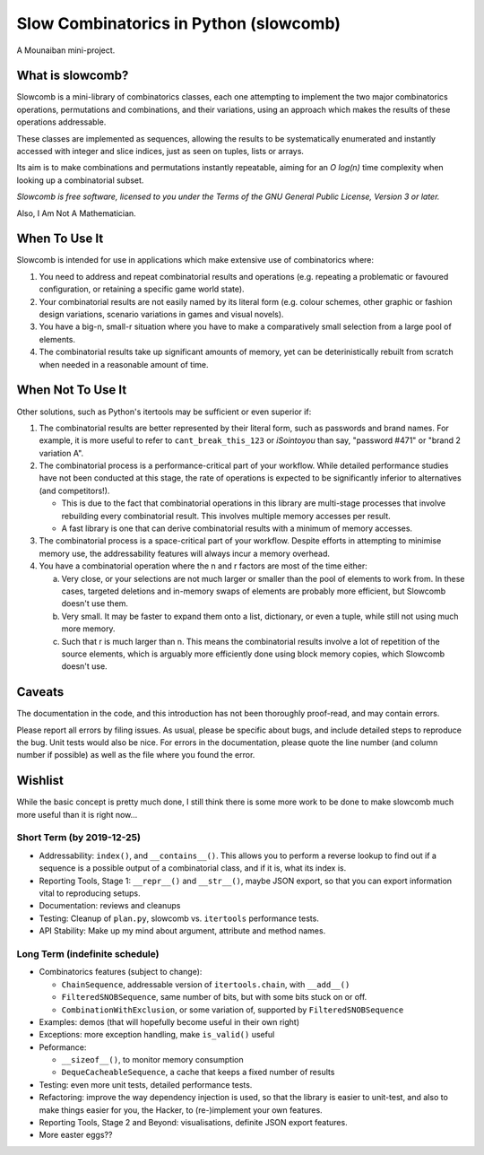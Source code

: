 Slow Combinatorics in Python (slowcomb)
---------------------------------------

A Mounaiban mini-project.

What is slowcomb?
=================
Slowcomb is a mini-library of combinatorics classes, each one attempting
to implement the two major combinatorics operations, permutations and
combinations, and their variations, using an approach which makes the
results of these operations addressable.

These classes are implemented as sequences, allowing the results to be
systematically enumerated and instantly accessed with integer and slice
indices, just as seen on tuples, lists or arrays.

Its aim is to make combinations and permutations instantly repeatable,
aiming for an *O log(n)* time complexity when looking up a combinatorial
subset.

*Slowcomb is free software, licensed to you under the Terms of the GNU
General Public License, Version 3 or later.*

Also, I Am Not A Mathematician.

When To Use It
==============
Slowcomb is intended for use in applications which make extensive use
of combinatorics where:

1. You need to address and repeat combinatorial results and operations
   (e.g. repeating a problematic or favoured configuration, or retaining
   a specific game world state).

2. Your combinatorial results are not easily named by its literal form
   (e.g. colour schemes, other graphic or fashion design variations,
   scenario variations in games and visual novels).

3. You have a big-n, small-r situation where you have to make a
   comparatively small selection from a large pool of elements.

4. The combinatorial results take up significant amounts of memory,
   yet can be deterinistically rebuilt from scratch when needed in a
   reasonable amount of time.

When Not To Use It
==================
Other solutions, such as Python's itertools may be sufficient or even
superior if:

1. The combinatorial results are better represented by their literal
   form, such as passwords and brand names. For example, it is more useful
   to refer to ``cant_break_this_123`` or *iSointoyou* than say, "password
   #471" or "brand 2 variation A".

2. The combinatorial process is a performance-critical part of your 
   workflow. While detailed performance studies have not been conducted at
   this stage, the rate of operations is expected to be significantly
   inferior to alternatives (and competitors!).
   
   * This is due to the fact that combinatorial operations in this library
     are multi-stage processes that involve rebuilding every combinatorial
     result. This involves multiple memory accesses per result.
   
   * A fast library is one that can derive combinatorial results with a minimum
     of memory accesses.

3. The combinatorial process is a space-critical part of your workflow.
   Despite efforts in attempting to minimise memory use, the 
   addressability features will always incur a memory overhead.

4. You have a combinatorial operation where the n and r factors are
   most of the time either:

   a. Very close, or your selections are not much larger or smaller
      than the pool of elements to work from. In these cases, targeted
      deletions and in-memory swaps of elements are probably more
      efficient, but Slowcomb doesn't use them.

   b. Very small. It may be faster to expand them onto a list,
      dictionary, or even a tuple, while still not using much more
      memory.

   c. Such that r is much larger than n. This means the combinatorial
      results involve a lot of repetition of the source elements, which
      is arguably more efficiently done using block memory copies, which
      Slowcomb doesn't use.

Caveats
=======
The documentation in the code, and this introduction has not been
thoroughly proof-read, and may contain errors.

Please report all errors by filing issues. As usual, please be specific
about bugs, and include detailed steps to reproduce the bug. Unit tests
would also be nice. For errors in the documentation, please quote the
line number (and column number if possible) as well as the file where
you found the error.

Wishlist
========
While the basic concept is pretty much done, I still think there is
some more work to be done to make slowcomb much more useful than it is
right now...

Short Term (by 2019-12-25)
**************************
* Addressability: ``index()``, and ``__contains__()``. This allows you to
  perform a reverse lookup to find out if a sequence is a possible output
  of a combinatorial class, and if it is, what its index is.

* Reporting Tools, Stage 1: ``__repr__()`` and ``__str__()``, maybe JSON
  export, so that you can export information vital to reproducing setups.

* Documentation: reviews and cleanups

* Testing: Cleanup of ``plan.py``, slowcomb vs. ``itertools`` performance tests.

* API Stability: Make up my mind about argument, attribute and method names.

Long Term (indefinite schedule)
*******************************
* Combinatorics features (subject to change):

  - ``ChainSequence``, addressable version of ``itertools.chain``, with
    ``__add__()``
 
  - ``FilteredSNOBSequence``, same number of bits, but with some bits stuck 
    on or off.
 
  - ``CombinationWithExclusion``, or some variation of, supported by 
    ``FilteredSNOBSequence``

* Examples: demos (that will hopefully become useful in their own right)

* Exceptions: more exception handling, make ``is_valid()`` useful

* Peformance:

  - ``__sizeof__()``, to monitor memory consumption
 
  - ``DequeCacheableSequence``, a cache that keeps a fixed number of results

* Testing: even more unit tests, detailed performance tests.

* Refactoring: improve the way dependency injection is used, so that the library
  is easier to unit-test, and also to make things easier for you, the Hacker, 
  to (re-)implement your own features.

* Reporting Tools, Stage 2 and Beyond: visualisations, definite JSON export features.

* More easter eggs??

